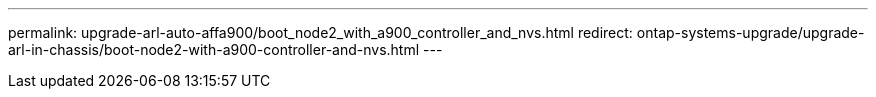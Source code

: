 ---
permalink: upgrade-arl-auto-affa900/boot_node2_with_a900_controller_and_nvs.html
redirect: ontap-systems-upgrade/upgrade-arl-in-chassis/boot-node2-with-a900-controller-and-nvs.html
---
